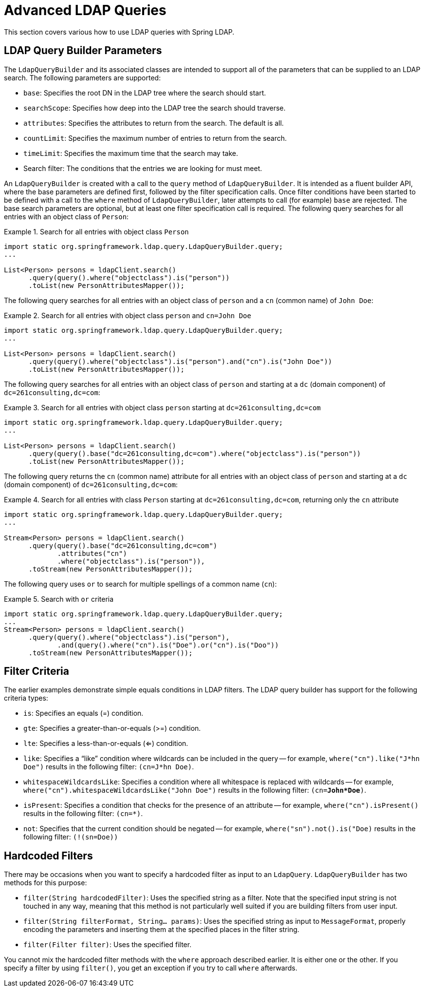 [[query-builder-advanced]]
= Advanced LDAP Queries

This section covers various how to use LDAP queries with Spring LDAP.

[[ldap-query-builder-parameters]]
== LDAP Query Builder Parameters

The `LdapQueryBuilder` and its associated classes are intended to support all of the parameters that can be supplied to an LDAP search.
The following parameters are supported:

* `base`: Specifies the root DN in the LDAP tree where the search should start.
* `searchScope`: Specifies how deep into the LDAP tree the search should traverse.
* `attributes`: Specifies the attributes to return from the search. The default is all.
* `countLimit`: Specifies the maximum number of entries to return from the search.
* `timeLimit`: Specifies the maximum time that the search may take.
* Search filter: The conditions that the entries we are looking for must meet.

An `LdapQueryBuilder` is created with a call to the `query` method of `LdapQueryBuilder`. It is intended as a fluent builder API, where the base parameters are defined first, followed by the filter specification calls. Once filter conditions have been started to be defined with a call to the `where` method of `LdapQueryBuilder`, later attempts to call (for example) `base` are rejected. The base search parameters are optional, but at least one filter specification call is required.
The following query searches for all entries with an object class of `Person`:

.Search for all entries with object class `Person`
====
[source,java]
[subs="verbatim,quotes"]
----
import static org.springframework.ldap.query.LdapQueryBuilder.query;
...

List<Person> persons = ldapClient.search()
      .query(query().where("objectclass").is("person"))
      .toList(new PersonAttributesMapper());

----
====

The following query searches for all entries with an object class of `person` and a `cn` (common name) of `John Doe`:

.Search for all entries with object class `person` and `cn=John Doe`
====
[source,java]
[subs="verbatim,quotes"]
----
import static org.springframework.ldap.query.LdapQueryBuilder.query;
...

List<Person> persons = ldapClient.search()
      .query(query().where("objectclass").is("person").and("cn").is("John Doe"))
      .toList(new PersonAttributesMapper());
----
====

The following query searches for all entries with an object class of `person` and starting at a `dc` (domain component) of `dc=261consulting,dc=com`:

.Search for all entries with object class `person` starting at `dc=261consulting,dc=com`
====
[source,java]
[subs="verbatim,quotes"]
----
import static org.springframework.ldap.query.LdapQueryBuilder.query;
...

List<Person> persons = ldapClient.search()
      .query(query().base("dc=261consulting,dc=com").where("objectclass").is("person"))
      .toList(new PersonAttributesMapper());
----
====

The following query returns the `cn` (common name) attribute for all entries with an object class of `person` and starting at a `dc` (domain component) of `dc=261consulting,dc=com`:


.Search for all entries with class `Person` starting at `dc=261consulting,dc=com`, returning only the `cn` attribute
====
[source,java]
[subs="verbatim,quotes"]
----
import static org.springframework.ldap.query.LdapQueryBuilder.query;
...

Stream<Person> persons = ldapClient.search()
      .query(query().base("dc=261consulting,dc=com")
             .attributes("cn")
             .where("objectclass").is("person")),
      .toStream(new PersonAttributesMapper());

----
====

The following query uses `or` to search for multiple spellings of a common name (`cn`):

.Search with `or` criteria
====
[source,java,subs="verbatim,quotes"]
----
import static org.springframework.ldap.query.LdapQueryBuilder.query;
...
Stream<Person> persons = ldapClient.search()
      .query(query().where("objectclass").is("person"),
             .and(query().where("cn").is("Doe").or("cn").is("Doo"))
      .toStream(new PersonAttributesMapper());
----
====

[[filter-criteria]]
== Filter Criteria

The earlier examples demonstrate simple equals conditions in LDAP filters. The LDAP query builder has support for the following criteria types:

* `is`: Specifies an equals (=) condition.
* `gte`: Specifies a greater-than-or-equals (>=) condition.
* `lte`: Specifies a less-than-or-equals (<=) condition.
* `like`: Specifies a "`like`" condition where wildcards can be included in the query -- for example, `where("cn").like("J*hn Doe")` results in the following filter: `(cn=J*hn Doe)`.
* `whitespaceWildcardsLike`: Specifies a condition where all whitespace is replaced with wildcards -- for example, `where("cn").whitespaceWildcardsLike("John Doe")` results in the following filter: `(cn=*John*Doe*)`.
* `isPresent`: Specifies a condition that checks for the presence of an attribute -- for example, `where("cn").isPresent()` results in the following filter: `(cn=*)`.
* `not`: Specifies that the current condition should be negated -- for example, `where("sn").not().is("Doe)` results in the following filter: `(!(sn=Doe))`

[[hardcoded-filters]]
== Hardcoded Filters

There may be occasions when you want to specify a hardcoded filter as input to an `LdapQuery`. `LdapQueryBuilder` has two methods for this purpose:

* `filter(String hardcodedFilter)`: Uses the specified string as a filter. Note that the specified input string is not touched in any way, meaning that this method is not particularly well suited if you are building filters from user input.

* `filter(String filterFormat, String... params)`: Uses the specified string as input to `MessageFormat`, properly encoding the parameters and inserting them at the specified places in the filter string.

* `filter(Filter filter)`: Uses the specified filter.

You cannot mix the hardcoded filter methods with the `where` approach described earlier. It is either one or the other. If you specify a filter by using `filter()`, you get an exception if you try to call `where` afterwards.


